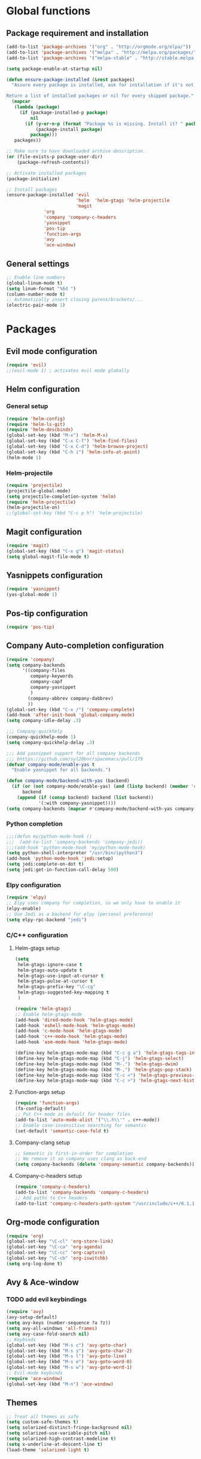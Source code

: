 * Global functions
** Package requirement and installation
#+BEGIN_SRC emacs-lisp
  (add-to-list 'package-archives '("org" . "http://orgmode.org/elpa/"))
  (add-to-list 'package-archives '("melpa" . "http://melpa.org/packages/"))
  (add-to-list 'package-archives '("melpa-stable" . "http://stable.melpa.org/packages/"))

  (setq package-enable-at-startup nil)

  (defun ensure-package-installed (&rest packages)
    "Assure every package is installed, ask for installation if it's not.

  Return a list of installed packages or nil for every skipped package."
    (mapcar
     (lambda (package)
       (if (package-installed-p package)
           nil
         (if (y-or-n-p (format "Package %s is missing. Install it? " package))
             (package-install package)
           package)))
     packages))

  ;; Make sure to have downloaded archive description.
  (or (file-exists-p package-user-dir)
      (package-refresh-contents))

  ;; Activate installed packages
  (package-initialize)

  ;; Install packages
  (ensure-package-installed 'evil 
                            'helm  'helm-gtags 'helm-projectile
                            'magit 
			    'org 
			    'company 'company-c-headers
			    'yasnippet
			    'pos-tip
			    'function-args
			    'avy
			    'ace-window)
#+END_SRC

** General settings
#+BEGIN_SRC emacs-lisp
  ;; Enable line numbers
  (global-linum-mode t)
  (setq linum-format "%6d ")
  (column-number-mode t)
  ;; Automatically insert closing parens/brackets/...
  (electric-pair-mode 1)
#+END_SRC

* Packages
** Evil mode configuration
#+BEGIN_SRC emacs-lisp
  (require 'evil)
  ;;(evil-mode 1) ; activates evil mode globally
#+END_SRC

** Helm configuration
*** General setup
#+BEGIN_SRC emacs-lisp
  (require 'helm-config)
  (require 'helm-ls-git)
  (require 'helm-descbinds)
  (global-set-key (kbd "M-x") 'helm-M-x)
  (global-set-key (kbd "C-x C-f") 'helm-find-files)
  (global-set-key (kbd "C-x C-d") 'helm-browse-project)
  (global-set-key (kbd "C-h i") 'helm-info-at-point)
  (helm-mode 1)
#+END_SRC
*** Helm-projectile
#+BEGIN_SRC emacs-lisp
  (require 'projectile)
  (projectile-global-mode)
  (setq projectile-completion-system 'helm)
  (require 'helm-projectile)
  (helm-projectile-on)
  ;;(global-set-key (kbd "C-c p h") 'helm-projectile)
#+END_SRC
** Magit configuration
#+BEGIN_SRC emacs-lisp
  (require 'magit)
  (global-set-key (kbd "C-x g") 'magit-status)
  (setq global-magit-file-mode t)
#+END_SRC

** Yasnippets configuration
#+BEGIN_SRC emacs-lisp
  (require 'yasnippet)
  (yas-global-mode 1)
#+END_SRC

** Pos-tip configuration
#+BEGIN_SRC emacs-lisp
  (require 'pos-tip)
#+END_SRC

** Company Auto-completion configuration
#+BEGIN_SRC emacs-lisp
  (require 'company)
  (setq company-backends
        '((company-files
           company-keywords
           company-capf
           company-yasnippet
           )
          (company-abbrev company-dabbrev)
          ))
  (global-set-key (kbd "C-x /") 'company-complete)
  (add-hook 'after-init-hook 'global-company-mode)
  (setq company-idle-delay .3)

  ;;; Company-quickhelp
  (company-quickhelp-mode 1)
  (setq company-quickhelp-delay .3)

  ;;; Add yasnippet support for all company backends
  ;;; bhttps://github.com/syl20bnr/spacemacs/pull/179
  (defvar company-mode/enable-yas t
    "Enable yasnippet for all backends.")

  (defun company-mode/backend-with-yas (backend)
    (if (or (not company-mode/enable-yas) (and (listp backend) (member 'company-yasnippet backend)))
        backend
      (append (if (consp backend) backend (list backend))
              '(:with company-yasnippet))))
  (setq company-backends (mapcar #'company-mode/backend-with-yas company-backends))
#+END_SRC

*** Python completion
#+BEGIN_SRC emacs-lisp
  ;;;(defun my/python-mode-hook ()
  ;;;  (add-to-list 'company-backends 'company-jedi))
  ;;;(add-hook 'python-mode-hook 'my/python-mode-hook)
  (setq python-shell-interpreter "/usr/bin/ipython3")
  (add-hook 'python-mode-hook 'jedi:setup)
  (setq jedi:complete-on-dot t)
  (setq jedi:get-in-function-call-delay 500)
#+END_SRC

*** Elpy configuration
#+BEGIN_SRC emacs-lisp
  (require 'elpy)
  ;; Elpy uses company for completion, so we only have to enable it
  (elpy-enable)
  ;; Use Jedi as a backend for elpy (personal preference)
  (setq elpy-rpc-backend "jedi")
#+END_SRC

*** C/C++ configuration
**** Helm-gtags setup
#+BEGIN_SRC emacs-lisp
  (setq
   helm-gtags-ignore-case t
   helm-gtags-auto-update t
   helm-gtags-use-input-at-cursor t
   helm-gtags-pulse-at-cursor t
   helm-gtags-prefix-key "\C-cg"
   helm-gtags-suggested-key-mapping t
   )

  (require 'helm-gtags)
  ;; Enable helm-gtags-mode
  (add-hook 'dired-mode-hook 'helm-gtags-mode)
  (add-hook 'eshell-mode-hook 'helm-gtags-mode)
  (add-hook 'c-mode-hook 'helm-gtags-mode)
  (add-hook 'c++-mode-hook 'helm-gtags-mode)
  (add-hook 'asm-mode-hook 'helm-gtags-mode)

  (define-key helm-gtags-mode-map (kbd "C-c g a") 'helm-gtags-tags-in-this-function)
  (define-key helm-gtags-mode-map (kbd "C-j") 'helm-gtags-select)
  (define-key helm-gtags-mode-map (kbd "M-.") 'helm-gtags-dwim)
  (define-key helm-gtags-mode-map (kbd "M-,") 'helm-gtags-pop-stack)
  (define-key helm-gtags-mode-map (kbd "C-c <") 'helm-gtags-previous-history)
  (define-key helm-gtags-mode-map (kbd "C-c >") 'helm-gtags-next-history)
#+END_SRC
**** Function-args setup
#+BEGIN_SRC emacs-lisp
  (require 'function-args)
  (fa-config-default)
  ;; Put C++ mode as default for header files
  (add-to-list 'auto-mode-alist '("\\.h\\'" . c++-mode))
  ;; Enable case-insensitive searching for semantic
  (set-default 'semantic-case-fold t)
#+END_SRC
**** Company-clang setup
#+BEGIN_SRC emacs-lisp
  ;; Semantic is first-in-order for completion
  ;; We remove it so company uses clang as back-end
  (setq company-backends (delete 'company-semantic company-backends))
#+END_SRC
**** Company-c-headers setup
#+BEGIN_SRC emacs-lisp
  (require 'company-c-headers)
  (add-to-list 'company-backends 'company-c-headers)
  ;; Add paths to C++ headers
  (add-to-list 'company-c-headers-path-system "/usr/include/c++/6.1.1/")
#+END_SRC

** Org-mode configuration
#+BEGIN_SRC emacs-lisp
  (require 'org)
  (global-set-key "\C-cl" 'org-store-link)
  (global-set-key "\C-ca" 'org-agenda)
  (global-set-key "\C-cc" 'org-capture)
  (global-set-key "\C-cb" 'org-iswitchb)
  (setq org-log-done t)
#+END_SRC

** Avy & Ace-window
*** TODO add evil keybindings
#+BEGIN_SRC emacs-lisp
  (require 'avy)
  (avy-setup-default)
  (setq avy-keys (number-sequence ?a ?z))
  (setq avy-all-windows 'all-frames)
  (setq avy-case-fold-search nil)
  ;; Keybinds
  (global-set-key (kbd "M-s c") 'avy-goto-char)
  (global-set-key (kbd "M-s s") 'avy-goto-char-2)
  (global-set-key (kbd "M-s l") 'avy-goto-line)
  (global-set-key (kbd "M-s e") 'avy-goto-word-0)
  (global-set-key (kbd "M-s w") 'avy-goto-word-1)
  ;; Evil-mode keybinds
  (require 'ace-window)
  (global-set-key (kbd "M-n") 'ace-window)
#+END_SRC

** Themes
#+BEGIN_SRC emacs-lisp
  ;; Treat all themes as safe
  (setq custom-safe-themes t)
  (setq solarized-distinct-fringe-background nil)
  (setq solarized-use-variable-pitch nil)
  (setq solarized-high-contrast-modeline t)
  (setq x-underline-at-descent-line t)
  (load-theme 'solarized-light t)
#+END_SRC
